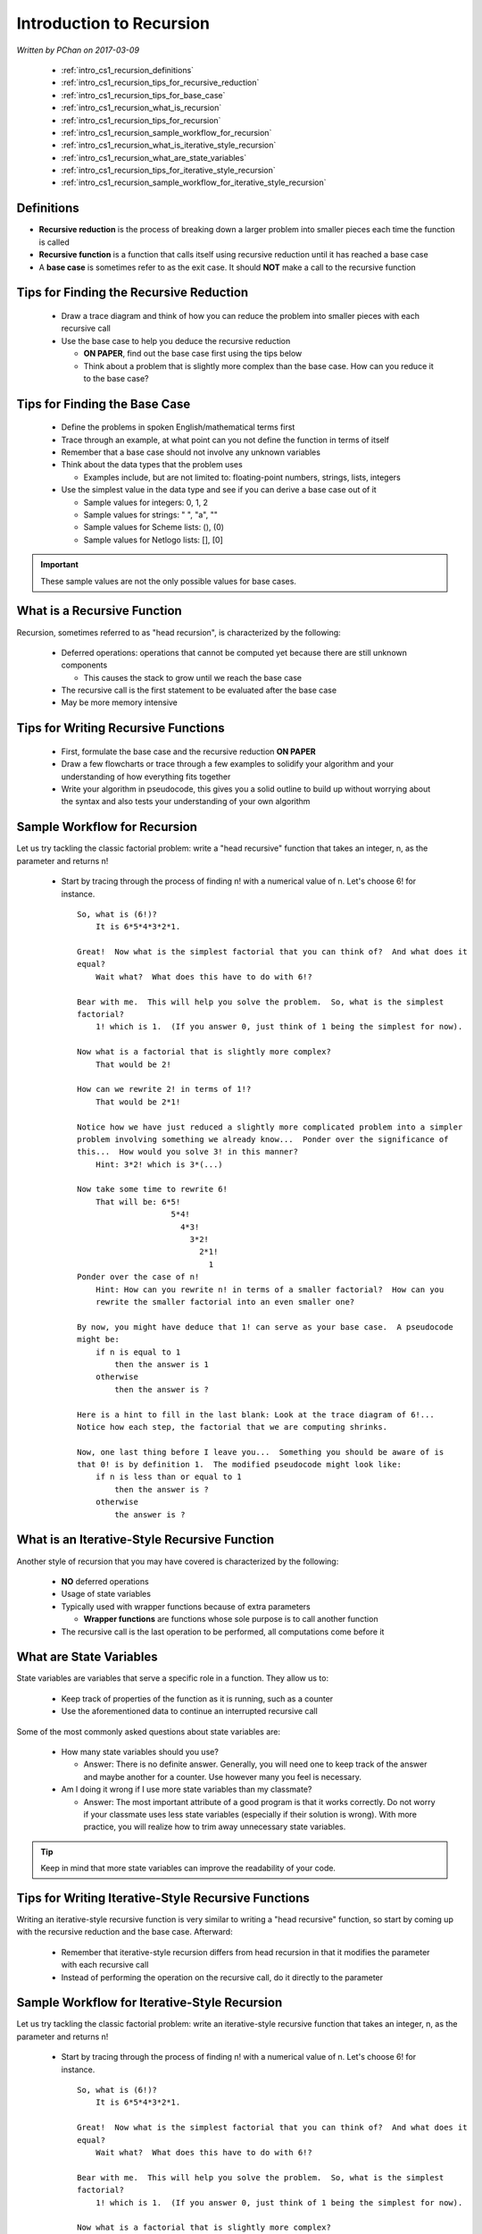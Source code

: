 .. _intro_cs1_recursion:

Introduction to Recursion
=========================

*Written by PChan on 2017-03-09*
	      
  * :ref:`intro_cs1_recursion_definitions`
  * :ref:`intro_cs1_recursion_tips_for_recursive_reduction`
  * :ref:`intro_cs1_recursion_tips_for_base_case`
  * :ref:`intro_cs1_recursion_what_is_recursion`
  * :ref:`intro_cs1_recursion_tips_for_recursion`
  * :ref:`intro_cs1_recursion_sample_workflow_for_recursion`
  * :ref:`intro_cs1_recursion_what_is_iterative_style_recursion`
  * :ref:`intro_cs1_recursion_what_are_state_variables`
  * :ref:`intro_cs1_recursion_tips_for_iterative_style_recursion`
  * :ref:`intro_cs1_recursion_sample_workflow_for_iterative_style_recursion`

.. _intro_cs1_recursion_definitions:

Definitions
-----------
* **Recursive reduction** is the process of breaking down a larger problem into smaller pieces each time
  the function is called
* **Recursive function** is a function that calls itself using recursive reduction until it has reached a
  base case
* A **base case** is sometimes refer to as the exit case.  It should **NOT** make a call to the recursive
  function

.. _intro_cs1_recursion_tips_for_recursive_reduction:

Tips for Finding the Recursive Reduction
----------------------------------------
  * Draw a trace diagram and think of how you can reduce the problem into smaller pieces with each
    recursive call
  * Use the base case to help you deduce the recursive reduction

    * **ON PAPER**, find out the base case first using the tips below
    * Think about a problem that is slightly more complex than the base case.  How can you reduce it to
      the base case?

.. _intro_cs1_recursion_tips_for_base_case:

Tips for Finding the Base Case
------------------------------
  * Define the problems in spoken English/mathematical terms first
  * Trace through an example, at what point can you not define the function in terms of itself
  * Remember that a base case should not involve any unknown variables
  * Think about the data types that the problem uses

    * Examples include, but are not limited to: floating-point numbers, strings, lists, integers
  
  * Use the simplest value in the data type and see if you can derive a base case out of it

    * Sample values for integers: 0, 1, 2
    * Sample values for strings: " ", "a", ""
    * Sample values for Scheme lists: (), (0)
    * Sample values for Netlogo lists: [], [0]

.. important::
   These sample values are not the only possible values for base cases.
      
.. _intro_cs1_recursion_what_is_recursion:

What is a Recursive Function
----------------------------
Recursion, sometimes referred to as "head recursion", is characterized by the following:

  * Deferred operations: operations that cannot be computed yet because there are still unknown components

    * This causes the stack to grow until we reach the base case

  * The recursive call is the first statement to be evaluated after the base case
  * May be more memory intensive

.. _intro_cs1_recursion_tips_for_recursion:

Tips for Writing Recursive Functions
------------------------------------
  * First, formulate the base case and the recursive reduction **ON PAPER**
  * Draw a few flowcharts or trace through a few examples to solidify your algorithm and your
    understanding of how everything fits together
  * Write your algorithm in pseudocode, this gives you a solid outline to build up without worrying about
    the syntax and also tests your understanding of your own algorithm

.. _intro_cs1_recursion_sample_workflow_for_recursion:

Sample Workflow for Recursion
-----------------------------
Let us try tackling the classic factorial problem: write a "head recursive" function that takes an
integer, n, as the parameter and returns n!

  * Start by tracing through the process of finding n! with a numerical value of n.  Let's choose 6! for
    instance.

    .. highlight:: none

    ::

       So, what is (6!)?
           It is 6*5*4*3*2*1.
	   
       Great!  Now what is the simplest factorial that you can think of?  And what does it
       equal?
           Wait what?  What does this have to do with 6!?
	   
       Bear with me.  This will help you solve the problem.  So, what is the simplest
       factorial?
           1! which is 1.  (If you answer 0, just think of 1 being the simplest for now).
	   
       Now what is a factorial that is slightly more complex?
           That would be 2!
	   
       How can we rewrite 2! in terms of 1!?
           That would be 2*1!
	   
       Notice how we have just reduced a slightly more complicated problem into a simpler
       problem involving something we already know...  Ponder over the significance of
       this...  How would you solve 3! in this manner?
           Hint: 3*2! which is 3*(...)
	   
       Now take some time to rewrite 6!
           That will be: 6*5!
                           5*4!
                             4*3!
                               3*2!
                                 2*1!
                                   1     
       Ponder over the case of n!
           Hint: How can you rewrite n! in terms of a smaller factorial?  How can you
	   rewrite the smaller factorial into an even smaller one?
	   
       By now, you might have deduce that 1! can serve as your base case.  A pseudocode
       might be:
           if n is equal to 1
               then the answer is 1
           otherwise
               then the answer is ?
	       
       Here is a hint to fill in the last blank: Look at the trace diagram of 6!...
       Notice how each step, the factorial that we are computing shrinks.
    
       Now, one last thing before I leave you...  Something you should be aware of is
       that 0! is by definition 1.  The modified pseudocode might look like:
           if n is less than or equal to 1
               then the answer is ?
           otherwise
               the answer is ?

    .. highlight:: python

.. _intro_cs1_recursion_what_is_iterative_style_recursion:

What is an Iterative-Style Recursive Function
---------------------------------------------
Another style of recursion that you may have covered is characterized by the following:

  * **NO** deferred operations
  * Usage of state variables
  * Typically used with wrapper functions because of extra parameters

    * **Wrapper functions** are functions whose sole purpose is to call another function
  * The recursive call is the last operation to be performed, all computations come before it

.. _intro_cs1_recursion_what_are_state_variables:
   
What are State Variables
------------------------
State variables are variables that serve a specific role in a function.  They allow us to:

  * Keep track of properties of the function as it is running, such as a counter 
  * Use the aforementioned data to continue an interrupted recursive call

Some of the most commonly asked questions about state variables are:

  * How many state variables should you use?

    * Answer: There is no definite answer. Generally, you will need one to keep track of the answer and
      maybe another for a counter.  Use however many you feel is necessary.

  * Am I doing it wrong if I use more state variables than my classmate?

    * Answer: The most important attribute of a good program is that it works correctly.  Do not worry if
      your classmate uses less state variables (especially if their solution is wrong).  With more
      practice, you will realize how to trim away unnecessary state variables.

.. tip::
   Keep in mind that more state variables can improve the readability of your code.

.. _intro_cs1_recursion_tips_for_iterative_style_recursion:

Tips for Writing Iterative-Style Recursive Functions
----------------------------------------------------
Writing an iterative-style recursive function is very similar to writing a "head recursive" function, so
start by coming up with the recursive reduction and the base case.  Afterward:

  * Remember that iterative-style recursion differs from head recursion in that it modifies the parameter
    with each recursive call
  * Instead of performing the operation on the recursive call, do it directly to the parameter

.. _intro_cs1_recursion_sample_workflow_for_iterative_style_recursion:

Sample Workflow for Iterative-Style Recursion
---------------------------------------------
Let us try tackling the classic factorial problem: write an iterative-style recursive function that takes
an integer, n, as the parameter and returns n!

  * Start by tracing through the process of finding n! with a numerical value of n.  Let's choose 6! for
    instance.

    .. highlight:: none

    ::

       So, what is (6!)?
           It is 6*5*4*3*2*1.
	   
       Great!  Now what is the simplest factorial that you can think of?  And what does it
       equal?
           Wait what?  What does this have to do with 6!?
	   
       Bear with me.  This will help you solve the problem.  So, what is the simplest
       factorial?
           1! which is 1.  (If you answer 0, just think of 1 being the simplest for now).
	   
       Now what is a factorial that is slightly more complex?
           That would be 2!
	   
       How can we rewrite 2! in terms of 1!?
           That would be 2*1!
	   
       Notice how we have just reduced a slightly more complicated problem into a simpler
       problem involving something we already know...  Ponder over the significance of
       this...  How would you solve 3! in this manner?
           Hint: First, rewrite 3! as 3*2!  How do we write that in terms of 1!?
	   
       Now take some time to rewrite 6!
           That will be: 6*5!
                           5*4!
                             4*3!
                               3*2!
                                 2*1!
                                   1     
       Ponder over the case of n!
           Hint: How can you rewrite n! in terms of a smaller factorial?  How can you
	   rewrite the smaller factorial into an even smaller one?
	   
       By now, you might have deduce that 1! can serve as your base case.  Now how can
       we incorporate the usage of state variables, one of the distinguishing factors
       of iterative-style recursion?

       Remember that two of the main usage of state variables are to store the answer
       that you have calculated so far and to act as a counter.

       So let us start by adding a variable for our current answer.  The function
       header would look like:

       (define factorial (lambda (n product)
              ...
	      )

       Notice that in addition to n (the number to calculate the factorial for), we
       have product.  This allows us to keep track of the current product as we progress
       from one function call to another.

       But, how would we know when to stop?  It might be useful to have a counter that
       counts up to n.  A trace of (factorial n counter answer) when n is 6 is shown below:
       
       -----------------------------------------------------------------------
       | Function Call       | Current Value of n | Counter | Current Answer |
       -----------------------------------------------------------------------
       | (factorial 6 1 1)   |          6         |    1    |        1       |
       -----------------------------------------------------------------------
       | (factorial 6 2 2)   |          6         |    2    |        2       |
       -----------------------------------------------------------------------
       | (factorial 6 3 6)   |          6         |    3    |        6       |
       -----------------------------------------------------------------------
       | (factorial 6 4 24)  |          6         |    4    |       24       |
       -----------------------------------------------------------------------
       | (factorial 6 5 120) |          6         |    5    |      120       |
       -----------------------------------------------------------------------
       | (factorial 6 6 720) |          6         |    6    |      720       |
       -----------------------------------------------------------------------

       The actual code is left as an exercise for you to complete.  Remember to take
       into account 0!

    .. highlight:: python
